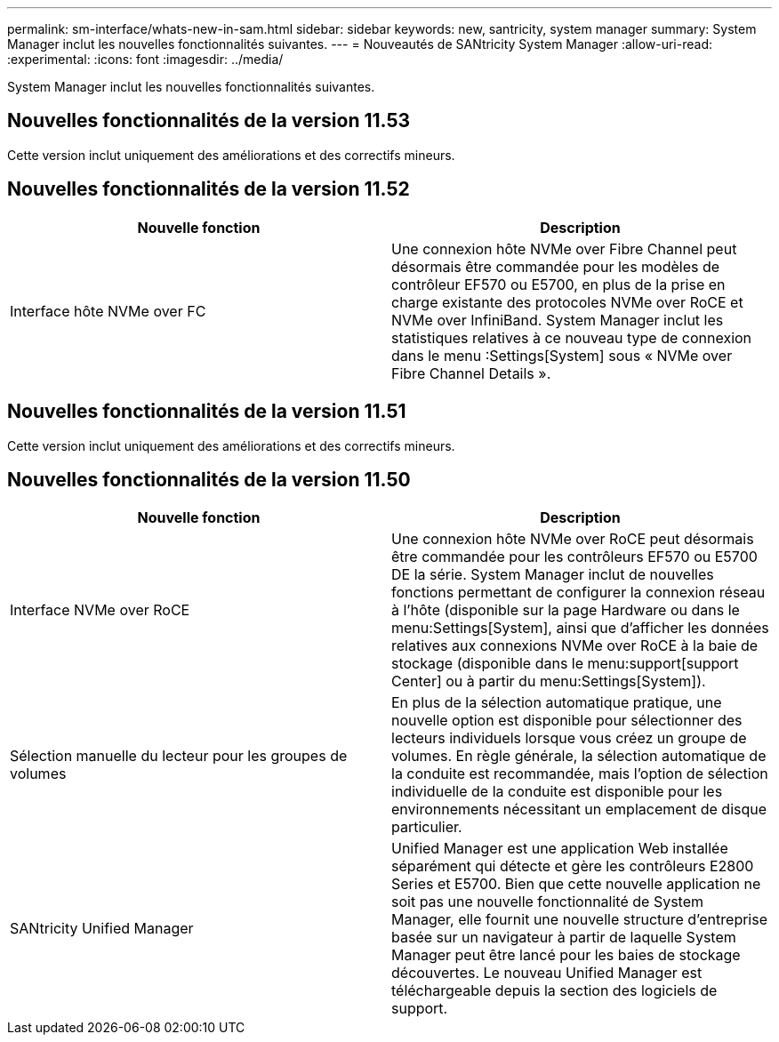 ---
permalink: sm-interface/whats-new-in-sam.html 
sidebar: sidebar 
keywords: new, santricity, system manager 
summary: System Manager inclut les nouvelles fonctionnalités suivantes. 
---
= Nouveautés de SANtricity System Manager
:allow-uri-read: 
:experimental: 
:icons: font
:imagesdir: ../media/


[role="lead"]
System Manager inclut les nouvelles fonctionnalités suivantes.



== Nouvelles fonctionnalités de la version 11.53

Cette version inclut uniquement des améliorations et des correctifs mineurs.



== Nouvelles fonctionnalités de la version 11.52

|===
| Nouvelle fonction | Description 


 a| 
Interface hôte NVMe over FC
 a| 
Une connexion hôte NVMe over Fibre Channel peut désormais être commandée pour les modèles de contrôleur EF570 ou E5700, en plus de la prise en charge existante des protocoles NVMe over RoCE et NVMe over InfiniBand. System Manager inclut les statistiques relatives à ce nouveau type de connexion dans le menu :Settings[System] sous « NVMe over Fibre Channel Details ».

|===


== Nouvelles fonctionnalités de la version 11.51

Cette version inclut uniquement des améliorations et des correctifs mineurs.



== Nouvelles fonctionnalités de la version 11.50

|===
| Nouvelle fonction | Description 


 a| 
Interface NVMe over RoCE
 a| 
Une connexion hôte NVMe over RoCE peut désormais être commandée pour les contrôleurs EF570 ou E5700 DE la série. System Manager inclut de nouvelles fonctions permettant de configurer la connexion réseau à l'hôte (disponible sur la page Hardware ou dans le menu:Settings[System], ainsi que d'afficher les données relatives aux connexions NVMe over RoCE à la baie de stockage (disponible dans le menu:support[support Center] ou à partir du menu:Settings[System]).



 a| 
Sélection manuelle du lecteur pour les groupes de volumes
 a| 
En plus de la sélection automatique pratique, une nouvelle option est disponible pour sélectionner des lecteurs individuels lorsque vous créez un groupe de volumes. En règle générale, la sélection automatique de la conduite est recommandée, mais l'option de sélection individuelle de la conduite est disponible pour les environnements nécessitant un emplacement de disque particulier.



 a| 
SANtricity Unified Manager
 a| 
Unified Manager est une application Web installée séparément qui détecte et gère les contrôleurs E2800 Series et E5700. Bien que cette nouvelle application ne soit pas une nouvelle fonctionnalité de System Manager, elle fournit une nouvelle structure d'entreprise basée sur un navigateur à partir de laquelle System Manager peut être lancé pour les baies de stockage découvertes. Le nouveau Unified Manager est téléchargeable depuis la section des logiciels de support.

|===